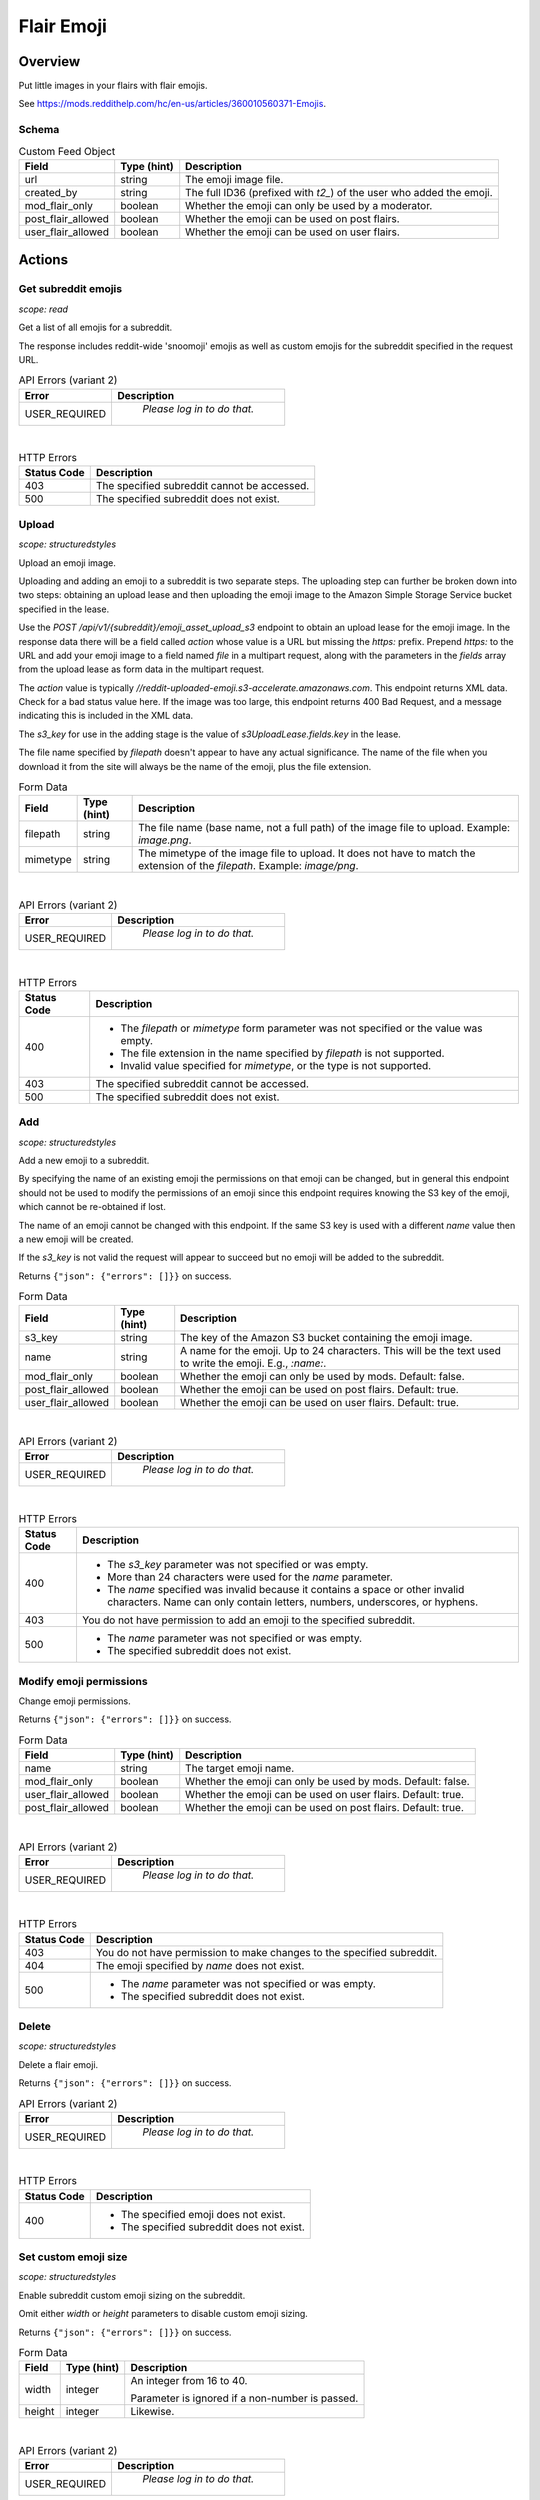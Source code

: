 
Flair Emoji
===========

Overview
--------

Put little images in your flairs with flair emojis.

See `<https://mods.reddithelp.com/hc/en-us/articles/360010560371-Emojis>`_.


Schema
~~~~~~

.. csv-table:: Custom Feed Object
   :header: "Field","Type (hint)","Description"
   :escape: \

   "url","string","The emoji image file."
   "created_by","string","The full ID36 (prefixed with `t2_`) of the user who added the emoji."
   "mod_flair_only","boolean","Whether the emoji can only be used by a moderator."
   "post_flair_allowed","boolean","Whether the emoji can be used on post flairs."
   "user_flair_allowed","boolean","Whether the emoji can be used on user flairs."


Actions
-------

Get subreddit emojis
~~~~~~~~~~~~~~~~~~~~

.. http:get:: /api/v1/{subreddit}/emojis/all

*scope: read*

Get a list of all emojis for a subreddit.

The response includes reddit-wide 'snoomoji' emojis as well as custom emojis for the
subreddit specified in the request URL.

.. csv-table:: API Errors (variant 2)
   :header: "Error","Description"
   :escape: \

   "USER_REQUIRED","   *Please log in to do that.*"

|

.. csv-table:: HTTP Errors
   :header: "Status Code","Description"
   :escape: \

   "403","The specified subreddit cannot be accessed."
   "500","The specified subreddit does not exist."

.. seealso:: `<https://www.reddit.com/dev/api/#GET_api_v1_{subreddit}_emojis_all>`_


.. _emoji_upload:

Upload
~~~~~~

.. http:post:: /api/v1/{subreddit}/emoji_asset_upload_s3

*scope: structuredstyles*

Upload an emoji image.

Uploading and adding an emoji to a subreddit is two separate steps. The uploading step
can further be broken down into two steps: obtaining an upload lease and then uploading the
emoji image to the Amazon Simple Storage Service bucket specified in the lease.

Use the `POST /api/v1/{subreddit}/emoji_asset_upload_s3` endpoint to obtain an upload lease for the
emoji image. In the response data there will be a field called `action` whose value is a URL but
missing the `https:` prefix. Prepend `https:` to the URL and add your emoji image to a field
named `file` in a multipart request, along with the parameters in the `fields` array from the
upload lease as form data in the multipart request.

The `action` value is typically `//reddit-uploaded-emoji.s3-accelerate.amazonaws.com`.
This endpoint returns XML data. Check for a bad status value here.
If the image was too large, this endpoint returns 400 Bad Request, and a message indicating this
is included in the XML data.

The `s3_key` for use in the adding stage is the value of `s3UploadLease.fields.key` in the lease.

The file name specified by `filepath` doesn't appear to have any actual significance.
The name of the file when you download it from the site will always be the name of the emoji,
plus the file extension.

.. csv-table:: Form Data
   :header: "Field","Type (hint)","Description"
   :escape: \

   "filepath","string","The file name (base name, not a full path) of the image file to upload.
   Example: `image.png`."
   "mimetype","string","The mimetype of the image file to upload. It does not have to match the
   extension of the `filepath`. Example: `image/png`."

|

.. csv-table:: API Errors (variant 2)
   :header: "Error","Description"
   :escape: \

   "USER_REQUIRED","   *Please log in to do that.*"

|

.. csv-table:: HTTP Errors
   :header: "Status Code","Description"
   :escape: \

   "400","* The `filepath` or `mimetype` form parameter was not specified or the value was empty.

   * The file extension in the name specified by `filepath` is not supported.

   * Invalid value specified for `mimetype`, or the type is not supported."
   "403","The specified subreddit cannot be accessed."
   "500","The specified subreddit does not exist."

.. seealso:: `<https://www.reddit.com/dev/api/#POST_api_v1_{subreddit}_emoji_asset_upload_s3.json>`_


Add
~~~

.. http:post:: /api/v1/{subreddit}/emoji

*scope: structuredstyles*

Add a new emoji to a subreddit.

By specifying the name of an existing emoji the permissions on that emoji can be changed,
but in general this endpoint should not be used to modify the permissions of an emoji since
this endpoint requires knowing the S3 key of the emoji, which cannot be re-obtained if lost.

The name of an emoji cannot be changed with this endpoint. If the same S3 key is used with a different
`name` value then a new emoji will be created.

If the `s3_key` is not valid the request will appear to succeed but no emoji will be added to the subreddit.

Returns ``{"json": {"errors": []}}`` on success.

.. csv-table:: Form Data
   :header: "Field","Type (hint)","Description"
   :escape: \

   "s3_key","string","The key of the Amazon S3 bucket containing the emoji image."
   "name","string","A name for the emoji. Up to 24 characters. This will be the text used to write the emoji. E.g., `:name:`."
   "mod_flair_only","boolean","Whether the emoji can only be used by mods. Default: false."
   "post_flair_allowed","boolean","Whether the emoji can be used on post flairs. Default: true."
   "user_flair_allowed","boolean","Whether the emoji can be used on user flairs. Default: true."

|

.. csv-table:: API Errors (variant 2)
   :header: "Error","Description"
   :escape: \

   "USER_REQUIRED","   *Please log in to do that.*"

|

.. csv-table:: HTTP Errors
   :header: "Status Code","Description"
   :escape: \

   "400","* The `s3_key` parameter was not specified or was empty.

   * More than 24 characters were used for the `name` parameter.

   * The `name` specified was invalid because it contains a space or other invalid characters.
     Name can only contain letters, numbers, underscores, or hyphens."
   "403","You do not have permission to add an emoji to the specified subreddit."
   "500","* The `name` parameter was not specified or was empty.

   * The specified subreddit does not exist."

.. seealso:: `<https://www.reddit.com/dev/api/#POST_api_v1_{subreddit}_emoji.json>`_


Modify emoji permissions
~~~~~~~~~~~~~~~~~~~~~~~~

.. http:post:: /api/v1/{subreddit}/emoji_permissions

Change emoji permissions.

Returns ``{"json": {"errors": []}}`` on success.

.. csv-table:: Form Data
   :header: "Field","Type (hint)","Description"
   :escape: \

   "name","string","The target emoji name."
   "mod_flair_only","boolean","Whether the emoji can only be used by mods. Default: false."
   "user_flair_allowed","boolean","Whether the emoji can be used on user flairs. Default: true."
   "post_flair_allowed","boolean","Whether the emoji can be used on post flairs. Default: true."

|

.. csv-table:: API Errors (variant 2)
   :header: "Error","Description"
   :escape: \

   "USER_REQUIRED","   *Please log in to do that.*"

|

.. csv-table:: HTTP Errors
   :header: "Status Code","Description"
   :escape: \

   "403","You do not have permission to make changes to the specified subreddit."
   "404","The emoji specified by `name` does not exist."
   "500","* The `name` parameter was not specified or was empty.

   * The specified subreddit does not exist."


Delete
~~~~~~

.. http:delete:: /api/v1/{subreddit}/emoji/{emoji_name}

*scope: structuredstyles*

Delete a flair emoji.

Returns ``{"json": {"errors": []}}`` on success.

.. csv-table:: API Errors (variant 2)
   :header: "Error","Description"
   :escape: \

   "USER_REQUIRED","   *Please log in to do that.*"

|

.. csv-table:: HTTP Errors
   :header: "Status Code","Description"
   :escape: \

   "400","* The specified emoji does not exist.

   * The specified subreddit does not exist."

.. seealso:: `<https://www.reddit.com/dev/api/#DELETE_api_v1_{subreddit}_emoji_{emoji_name}>`_


Set custom emoji size
~~~~~~~~~~~~~~~~~~~~~

.. http:post:: /api/v1/{subreddit}/emoji_custom_size

*scope: structuredstyles*

Enable subreddit custom emoji sizing on the subreddit.

Omit either `width` or `height` parameters to disable custom emoji sizing.

Returns ``{"json": {"errors": []}}`` on success.

.. csv-table:: Form Data
   :header: "Field","Type (hint)","Description"
   :escape: \

   "width","integer","An integer from 16 to 40.

   Parameter is ignored if a non-number is passed."
   "height","integer","Likewise."

|

.. csv-table:: API Errors (variant 2)
   :header: "Error","Description"
   :escape: \

   "USER_REQUIRED","   *Please log in to do that.*"

|

.. csv-table:: HTTP Errors
   :header: "Status Code","Description"
   :escape: \

   "403","You do not have permission to make changes to the specified subreddit."
   "500","The specified subreddit does not exist."

.. seealso:: `<https://www.reddit.com/dev/api/#POST_api_v1_{subreddit}_emoji_custom_size>`_


Enable/disable emojis in subreddit
~~~~~~~~~~~~~~~~~~~~~~~~~~~~~~~~~~

.. http:post:: /api/enable_emojis_in_sr

Enable/disable flair emojis in a subreddit.

Returns ``{"json": {"errors": []}}`` on success.

.. csv-table:: Form Data
   :header: "Field","Type (hint)","Description"
   :escape: \

   "subreddit","string","The target subreddit name."
   "enable","boolean","True for enable, false for disable. Default: false."

|

.. csv-table:: API Errors (variant 2)
   :header: "Error","Description"
   :escape: \

   "USER_REQUIRED","   *Please log in to do that.*"

|

.. csv-table:: HTTP Errors
   :header: "Status Code","Description"
   :escape: \

   "403","You do not have permission to set emoji options in the target subreddit."
   "500","* The `subreddit` parameter was not specified or was empty.

   * The specified subreddit does not exist."

